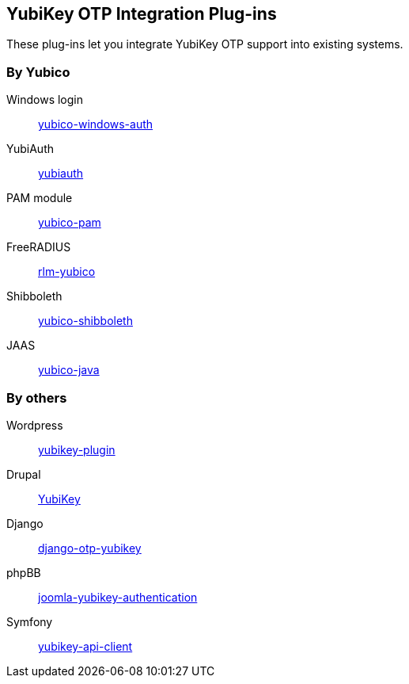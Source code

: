 == YubiKey OTP Integration Plug-ins
These plug-ins let you integrate YubiKey OTP support into existing systems.


=== By Yubico

Windows login:: link:/yubico-windows-auth[yubico-windows-auth]
YubiAuth:: link:/yubiauth[yubiauth]
PAM module:: link:/yubico-pam[yubico-pam]
FreeRADIUS:: link:/rlm-yubico[rlm-yubico]
Shibboleth:: https://github.com/Yubico/yubico-shibboleth-idp-multifactor-login-handler[yubico-shibboleth]
JAAS:: link:/yubico-java[yubico-java]


=== By others

Wordpress:: https://wordpress.org/plugins/yubikey-plugin/[yubikey-plugin] 
Drupal:: https://www.drupal.org/project/yubikey[YubiKey]
Django:: https://pypi.python.org/pypi/django-otp-yubikey[django-otp-yubikey]
phpBB:: https://github.com/Yubico/phpbb3_yubikey_login[joomla-yubikey-authentication]
Symfony:: https://packagist.org/packages/surfnet/yubikey-api-client-bundle[yubikey-api-client]

